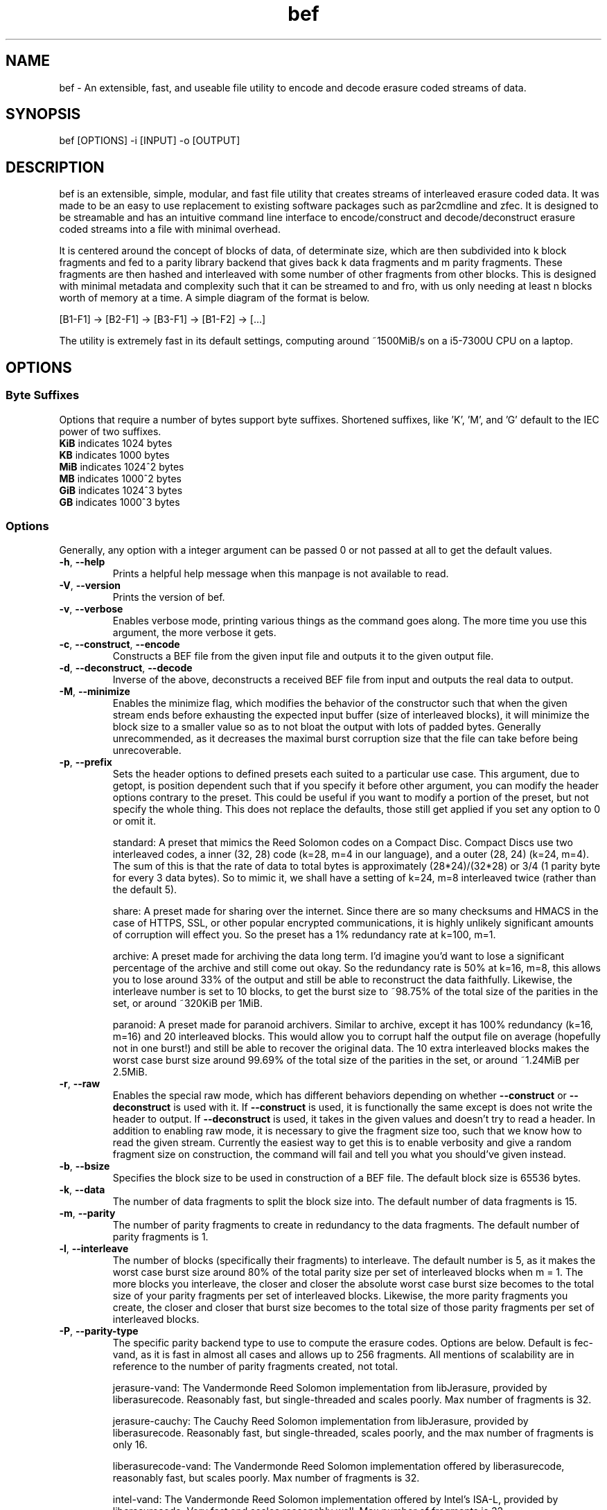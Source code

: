 .TH "bef" "1" "30 Mar 2024" "bef v0.2.4" "User Commands"
.P
.SH "NAME"
bef \- An extensible, fast, and useable file utility to encode and decode erasure coded streams of data.
.P
.SH "SYNOPSIS"
.P
.nf
bef [OPTIONS] -i [INPUT] -o [OUTPUT]
.P
.SH "DESCRIPTION"
bef is an extensible, simple, modular, and fast file utility that creates streams of interleaved erasure coded data. It was made to be an easy to use replacement to existing software packages such as par2cmdline and zfec. It is designed to be streamable and has an intuitive command line interface to encode/construct and decode/deconstruct erasure coded streams into a file with minimal overhead.
.P
It is centered around the concept of blocks of data, of determinate size, which are then subdivided into k block fragments and fed to a parity library backend that gives back k data fragments and m parity fragments. These fragments are then hashed and interleaved with some number of other fragments from other blocks. This is designed with minimal metadata and complexity such that it can be streamed to and fro, with us only needing at least n blocks worth of memory at a time. A simple diagram of the format is below.
.P
[B1-F1] -> [B2-F1] -> [B3-F1] -> [B1-F2] -> [...]
.P
The utility is extremely fast in its default settings, computing around ~1500MiB/s on a i5-7300U CPU on a laptop.
.P
.SH "OPTIONS"
.SS "Byte Suffixes"
Options that require a number of bytes support byte suffixes. Shortened suffixes, like 'K', 'M', and 'G' default to the IEC power of two suffixes.
.TP
\fBKiB\fR indicates 1024 bytes
.TP
\fBKB\fR indicates 1000 bytes
.TP
\fBMiB\fR indicates 1024^2 bytes
.TP
\fBMB\fR indicates 1000^2 bytes
.TP
\fBGiB\fR indicates 1024^3 bytes
.TP
\fBGB\fR indicates 1000^3 bytes
.SS "Options"
Generally, any option with a integer argument can be passed 0 or not passed at all to get the default values.
.TP
\fB\-h\fR, \fB\-\-help\fR
Prints a helpful help message when this manpage is not available to read.
.TP
\fB\-V\fR, \fB\-\-version\fR
Prints the version of bef.
.TP
\fB\-v\fR, \fB\-\-verbose\fR
Enables verbose mode, printing various things as the command goes along. The more time you use this argument, the more verbose it gets.
.TP
\fB\-c\fR, \fB\-\-construct\fR, \fB\-\-encode\fR
Constructs a BEF file from the given input file and outputs it to the given output file.
.TP
\fB\-d\fR, \fB\-\-deconstruct\fR, \fB\-\-decode\fR
Inverse of the above, deconstructs a received BEF file from input and outputs the real data to output.
.TP
\fB\-M\fR, \fB\-\-minimize\fR
Enables the minimize flag, which modifies the behavior of the constructor such that when the given stream ends before exhausting the expected input buffer (size of interleaved blocks), it will minimize the block size to a smaller value so as to not bloat the output with lots of padded bytes. Generally unrecommended, as it decreases the maximal burst corruption size that the file can take before being unrecoverable.
.TP
\fB\-p\fR, \fB\-\-prefix\fR
Sets the header options to defined presets each suited to a particular use case. This argument, due to getopt, is position dependent such that if you specify it before other argument, you can modify the header options contrary to the preset. This could be useful if you want to modify a portion of the preset, but not specify the whole thing. This does not replace the defaults, those still get applied if you set any option to 0 or omit it.
.IP
standard: A preset that mimics the Reed Solomon codes on a Compact Disc. Compact Discs use two interleaved codes, a inner (32, 28) code (k=28, m=4 in our language), and a outer (28, 24) (k=24, m=4). The sum of this is that the rate of data to total bytes is approximately (28*24)/(32*28) or 3/4 (1 parity byte for every 3 data bytes). So to mimic it, we shall have a setting of k=24, m=8 interleaved twice (rather than the default 5).
.IP
share: A preset made for sharing over the internet. Since there are so many checksums and HMACS in the case of HTTPS, SSL, or other popular encrypted communications, it is highly unlikely significant amounts of corruption will effect you. So the preset has a 1% redundancy rate at k=100, m=1.
.IP
archive: A preset made for archiving the data long term. I'd imagine you'd want to lose a significant percentage of the archive and still come out okay. So the redundancy rate is 50% at k=16, m=8, this allows you to lose around 33% of the output and still be able to reconstruct the data faithfully. Likewise, the interleave number is set to 10 blocks, to get the burst size to ~98.75% of the total size of the parities in the set, or around ~320KiB per 1MiB.
.IP
paranoid: A preset made for paranoid archivers. Similar to archive, except it has 100% redundancy (k=16, m=16) and 20 interleaved blocks. This would allow you to corrupt half the output file on average (hopefully not in one burst!) and still be able to recover the original data. The 10 extra interleaved blocks makes the worst case burst size around 99.69% of the total size of the parities in the set, or around ~1.24MiB per 2.5MiB.
.TP
\fB\-r\fR, \fB\-\-raw\fR
Enables the special raw mode, which has different behaviors depending on whether \fB\-\-construct\fR or \fB\-\-deconstruct\fR is used with it. If \fB\-\-construct\fR is used, it is functionally the same except is does not write the header to output. If \fB\-\-deconstruct\fR is used, it takes in the given values and doesn't try to read a header. In addition to enabling raw mode, it is necessary to give the fragment size too, such that we know how to read the given stream. Currently the easiest way to get this is to enable verbosity and give a random fragment size on construction, the command will fail and tell you what you should've given instead.
.TP
\fB\-b\fR, \fB\-\-bsize\fR
Specifies the block size to be used in construction of a BEF file. The default block size is 65536 bytes.
.TP
\fB\-k\fR, \fB\-\-data\fR
The number of data fragments to split the block size into. The default number of data fragments is 15.
.TP
\fB\-m\fR, \fB\-\-parity\fR
The number of parity fragments to create in redundancy to the data fragments. The default number of parity fragments is 1.
.TP
\fB\-l\fR, \fB\-\-interleave\fR
The number of blocks (specifically their fragments) to interleave. The default number is 5, as it makes the worst case burst size around 80% of the total parity size per set of interleaved blocks when m = 1. The more blocks you interleave, the closer and closer the absolute worst case burst size becomes to the total size of your parity fragments per set of interleaved blocks. Likewise, the more parity fragments you create, the closer and closer that burst size becomes to the total size of those parity fragments per set of interleaved blocks.
.TP
\fB\-P\fR, \fB\-\-parity-type\fR
The specific parity backend type to use to compute the erasure codes. Options are below. Default is fec-vand, as it is fast in almost all cases and allows up to 256 fragments. All mentions of scalability are in reference to the number of parity fragments created, not total.
.IP
jerasure-vand: The Vandermonde Reed Solomon implementation from libJerasure, provided by liberasurecode. Reasonably fast, but single-threaded and scales poorly. Max number of fragments is 32.
.IP
jerasure-cauchy: The Cauchy Reed Solomon implementation from libJerasure, provided by liberasurecode. Reasonably fast, but single-threaded, scales poorly, and the max number of fragments is only 16.
.IP
liberasurecode-vand: The Vandermonde Reed Solomon implementation offered by liberasurecode, reasonably fast, but scales poorly. Max number of fragments is 32.
.IP
intel-vand: The Vandermonde Reed Solomon implementation offered by Intel's ISA-L, provided by liberasurecode. Very fast and scales reasonably well. Max number of fragments is 32.
.IP
intel-cauchy: The Cauchy Reed Solomon implementation offered by Intel's ISA-L, provided by liberasurecode. Very fast and scales reasonably well. Max number of fragments is 32.
.IP
fec-vand: The Vandermonde Reed Solomon implementation offered by zfec's modified libfec library. Extremely fast and scales well. Max number of fragments is 256.
.IP
cm256-cauchy: The Cauchy Reed Solomon implementation offered by cm256cc. Extremely fast and scales well, but not as well as fec-vand. Max number of fragments is 256.
.IP
openfec-vand: The Vandermonde Reed Solomon implementation offered by OpenFEC. Extremely fast, but single-threaded and scales poorly. Max number of fragments is 256.
.IP
leopard: The Reed Solomon implemented by Chris Taylor's Leopard. Uses a FFT instead of a Vandermonde Matrix, and is extremely fast and scales incredibly well. Max number of fragments is 65536, but k must be greater than or equal to m and likewise must be greater than or equal to two, or put simply, 2 <= k <= m, k + m <= 65536.
.IP
wirehair: The Fountain Code implemented by Chris Taylor's Wirehair. Reasonably fast (not as fast as Leopard or zfec) and scales scaringly well. This is the most scalable of all the parities currently offered, with the restriction that k <= 64000. Max number of fragments is 129535 (64000+65535).
.TP
\fB\-H\fR, \fB\-\-hash-type\fR
The specific hash backend type to use to compute the fragment and header hashes. At this moment, the size of these hashes are at most 256 bits. The options are below, and the default is xxhash as it is exceptionally fast. If one desires cryptographic security against evil corruption, then the best recommendation is either BLAKE3 for a good compromise on speed or SHA256
.IP
none: No hash, living life dangerously
.IP
sha1: Uses the SHA1 hash algorithm, provided by OpenSSL.
.IP
sha256: Uses the SHA256 hash algorithm, provided by OpenSSL.
.IP
sha3: Uses the SHA3 hash algorithm, provided by OpenSSL.
.IP
blake2s: Uses the BLAKE2S hash algorithm, provied by OpenSSL.
.IP
blake3: Uses the BLAKE3 hash algorithm, provied by BLAKE3-team's c implementation of BLAKE3
.IP
md5: Uses the MD5 hash algorithm, provided by OpenSSL.
.IP
crc32: Uses the CRC32 checksum, provided by Zlib.
.IP
xxhash: Uses the xxHash hash algorithm, provided by xxHash and a mandatory dependency.
.TP
\fB-s\fR, \fB\-\-scan\fR
Sets the number of bytes that are scanned for a proper fragment, if no proper fragment is found. Specifically, if the last fragment was good, then this scans s bytes ahead for another good fragment, otherwise it scans s bytes ahead and behind.
.TP
\fB-T\fR, \fB\-\-threads\fR
Sets the number of threads that are used to encode/decode concurrently. A given value of 0 is equivalent to the minimum of either the number of interleaved blocks or the number of threads available. By default, bef will only use one thread. Currently multithreading support is implemented via OpenMP.
.TP
\fB\-i\fR, \fB\-\-input\fR
The given input file to read from. If none are given, then by default it will read from STDIN.
.TP
\fB\-o\fR, \fB\-\-output\fR
The given output file to write to. If none are given, then by default it will write to STDOUT. Warning, by default the file given will be truncated.
.SH "SEE ALSO"
\fBpar2\fR(1)
.SH "BUGS"
Report bugs at: https://github.com/gbletr42/bef/issues
.SH "AUTHOR"
gbletr42
